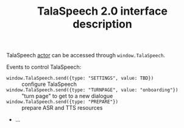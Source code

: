 #+TITLE: TalaSpeech 2.0 interface description
TalaSpeech [[https://stately.ai/docs/actors][actor]] can be accessed through ~window.TalaSpeech~.

Events to control TalaSpeech:
- ~window.TalaSpeech.send({type: "SETTINGS", value: TBD})~ :: configure TalaSpeech 
- ~window.TalaSpeech.send({type: "TURNPAGE", value: "onboarding"})~ :: "turn
  page" to get to a new dialogue
- ~window.TalaSpeech.send({type: "PREPARE"})~ :: prepare ASR and TTS resources
- ...

